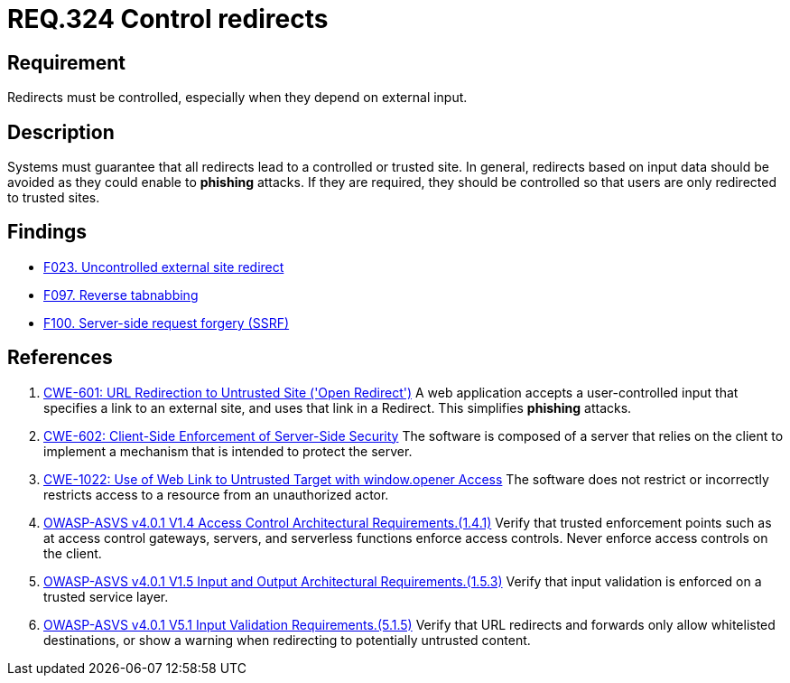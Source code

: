 :slug: rules/324/
:category: architecture
:description: This document contains the details of the security requirements related to the definition and management of resources and services in the organization. This requirement establishes the importance of controlling redirects as they may lead to malicious sites.
:keywords: Control, Redirect, External, Site, ASVS, CWE
:rules: yes

= REQ.324 Control redirects

== Requirement

Redirects must be controlled,
especially when they depend on external input.

== Description

Systems must guarantee that all redirects lead to a controlled or trusted site.
In general, redirects based on input data should be avoided as they could
enable to *phishing* attacks.
If they are required, they should be controlled so that users are only
redirected to trusted sites.

== Findings

* [inner]#link:/web/findings/023/[F023. Uncontrolled external site redirect]#

* [inner]#link:/web/findings/097/[F097. Reverse tabnabbing]#

* [inner]#link:/web/findings/100/[F100. Server-side request forgery (SSRF)]#

== References

. [[r1]] link:https://cwe.mitre.org/data/definitions/601.html[CWE-601: URL Redirection to Untrusted Site ('Open Redirect')]
A web application accepts a user-controlled input that specifies a link to an
external site,
and uses that link in a Redirect.
This simplifies *phishing* attacks.

. [[r2]] link:https://cwe.mitre.org/data/definitions/602.html[CWE-602: Client-Side Enforcement of Server-Side Security]
The software is composed of a server that relies on the client to implement a
mechanism that is intended to protect the server.

. [[r3]] link:https://cwe.mitre.org/data/definitions/1022.html[CWE-1022: Use of Web Link to Untrusted Target with window.opener Access]
The software does not restrict or incorrectly restricts access to a resource
from an unauthorized actor.

. [[r4]] link:https://owasp.org/www-project-application-security-verification-standard/[OWASP-ASVS v4.0.1
V1.4 Access Control Architectural Requirements.(1.4.1)]
Verify that trusted enforcement points such as at access control gateways,
servers, and serverless functions enforce access controls.
Never enforce access controls on the client.

. [[r5]] link:https://owasp.org/www-project-application-security-verification-standard/[OWASP-ASVS v4.0.1
V1.5 Input and Output Architectural Requirements.(1.5.3)]
Verify that input validation is enforced on a trusted service layer.

. [[r6]] link:https://owasp.org/www-project-application-security-verification-standard/[OWASP-ASVS v4.0.1
V5.1 Input Validation Requirements.(5.1.5)]
Verify that URL redirects and forwards only allow whitelisted destinations,
or show a warning when redirecting to potentially untrusted content.
